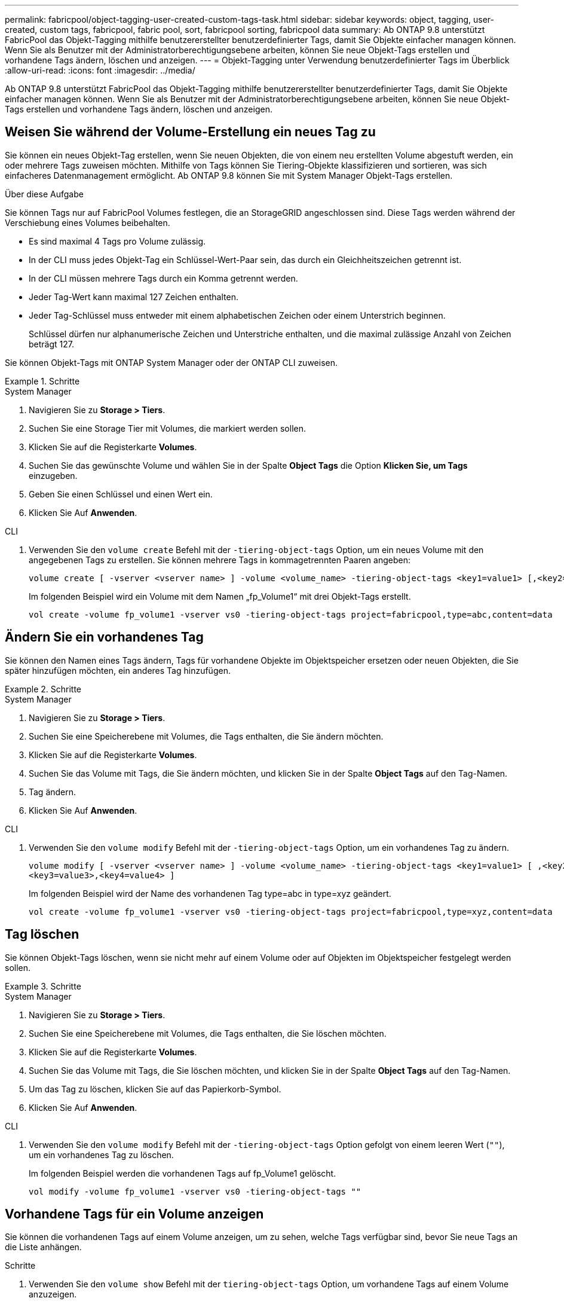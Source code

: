 ---
permalink: fabricpool/object-tagging-user-created-custom-tags-task.html 
sidebar: sidebar 
keywords: object, tagging, user-created, custom tags, fabricpool, fabric pool, sort, fabricpool sorting, fabricpool data 
summary: Ab ONTAP 9.8 unterstützt FabricPool das Objekt-Tagging mithilfe benutzererstellter benutzerdefinierter Tags, damit Sie Objekte einfacher managen können. Wenn Sie als Benutzer mit der Administratorberechtigungsebene arbeiten, können Sie neue Objekt-Tags erstellen und vorhandene Tags ändern, löschen und anzeigen. 
---
= Objekt-Tagging unter Verwendung benutzerdefinierter Tags im Überblick
:allow-uri-read: 
:icons: font
:imagesdir: ../media/


[role="lead"]
Ab ONTAP 9.8 unterstützt FabricPool das Objekt-Tagging mithilfe benutzererstellter benutzerdefinierter Tags, damit Sie Objekte einfacher managen können. Wenn Sie als Benutzer mit der Administratorberechtigungsebene arbeiten, können Sie neue Objekt-Tags erstellen und vorhandene Tags ändern, löschen und anzeigen.



== Weisen Sie während der Volume-Erstellung ein neues Tag zu

Sie können ein neues Objekt-Tag erstellen, wenn Sie neuen Objekten, die von einem neu erstellten Volume abgestuft werden, ein oder mehrere Tags zuweisen möchten. Mithilfe von Tags können Sie Tiering-Objekte klassifizieren und sortieren, was sich einfacheres Datenmanagement ermöglicht. Ab ONTAP 9.8 können Sie mit System Manager Objekt-Tags erstellen.

.Über diese Aufgabe
Sie können Tags nur auf FabricPool Volumes festlegen, die an StorageGRID angeschlossen sind. Diese Tags werden während der Verschiebung eines Volumes beibehalten.

* Es sind maximal 4 Tags pro Volume zulässig.
* In der CLI muss jedes Objekt-Tag ein Schlüssel-Wert-Paar sein, das durch ein Gleichheitszeichen getrennt ist.
* In der CLI müssen mehrere Tags durch ein Komma getrennt werden.
* Jeder Tag-Wert kann maximal 127 Zeichen enthalten.
* Jeder Tag-Schlüssel muss entweder mit einem alphabetischen Zeichen oder einem Unterstrich beginnen.
+
Schlüssel dürfen nur alphanumerische Zeichen und Unterstriche enthalten, und die maximal zulässige Anzahl von Zeichen beträgt 127.



Sie können Objekt-Tags mit ONTAP System Manager oder der ONTAP CLI zuweisen.

.Schritte
[role="tabbed-block"]
====
.System Manager
--
. Navigieren Sie zu *Storage > Tiers*.
. Suchen Sie eine Storage Tier mit Volumes, die markiert werden sollen.
. Klicken Sie auf die Registerkarte *Volumes*.
. Suchen Sie das gewünschte Volume und wählen Sie in der Spalte *Object Tags* die Option *Klicken Sie, um Tags* einzugeben.
. Geben Sie einen Schlüssel und einen Wert ein.
. Klicken Sie Auf *Anwenden*.


--
.CLI
--
. Verwenden Sie den `volume create` Befehl mit der `-tiering-object-tags` Option, um ein neues Volume mit den angegebenen Tags zu erstellen. Sie können mehrere Tags in kommagetrennten Paaren angeben:
+
[listing]
----
volume create [ -vserver <vserver name> ] -volume <volume_name> -tiering-object-tags <key1=value1> [,<key2=value2>,<key3=value3>,<key4=value4> ]
----
+
Im folgenden Beispiel wird ein Volume mit dem Namen „fp_Volume1“ mit drei Objekt-Tags erstellt.

+
[listing]
----
vol create -volume fp_volume1 -vserver vs0 -tiering-object-tags project=fabricpool,type=abc,content=data
----


--
====


== Ändern Sie ein vorhandenes Tag

Sie können den Namen eines Tags ändern, Tags für vorhandene Objekte im Objektspeicher ersetzen oder neuen Objekten, die Sie später hinzufügen möchten, ein anderes Tag hinzufügen.

.Schritte
[role="tabbed-block"]
====
.System Manager
--
. Navigieren Sie zu *Storage > Tiers*.
. Suchen Sie eine Speicherebene mit Volumes, die Tags enthalten, die Sie ändern möchten.
. Klicken Sie auf die Registerkarte *Volumes*.
. Suchen Sie das Volume mit Tags, die Sie ändern möchten, und klicken Sie in der Spalte *Object Tags* auf den Tag-Namen.
. Tag ändern.
. Klicken Sie Auf *Anwenden*.


--
.CLI
--
. Verwenden Sie den `volume modify` Befehl mit der `-tiering-object-tags` Option, um ein vorhandenes Tag zu ändern.
+
[listing]
----
volume modify [ -vserver <vserver name> ] -volume <volume_name> -tiering-object-tags <key1=value1> [ ,<key2=value2>,
<key3=value3>,<key4=value4> ]
----
+
Im folgenden Beispiel wird der Name des vorhandenen Tag type=abc in type=xyz geändert.

+
[listing]
----
vol create -volume fp_volume1 -vserver vs0 -tiering-object-tags project=fabricpool,type=xyz,content=data
----


--
====


== Tag löschen

Sie können Objekt-Tags löschen, wenn sie nicht mehr auf einem Volume oder auf Objekten im Objektspeicher festgelegt werden sollen.

.Schritte
[role="tabbed-block"]
====
.System Manager
--
. Navigieren Sie zu *Storage > Tiers*.
. Suchen Sie eine Speicherebene mit Volumes, die Tags enthalten, die Sie löschen möchten.
. Klicken Sie auf die Registerkarte *Volumes*.
. Suchen Sie das Volume mit Tags, die Sie löschen möchten, und klicken Sie in der Spalte *Object Tags* auf den Tag-Namen.
. Um das Tag zu löschen, klicken Sie auf das Papierkorb-Symbol.
. Klicken Sie Auf *Anwenden*.


--
.CLI
--
. Verwenden Sie den `volume modify` Befehl mit der `-tiering-object-tags` Option gefolgt von einem leeren Wert (`""`), um ein vorhandenes Tag zu löschen.
+
Im folgenden Beispiel werden die vorhandenen Tags auf fp_Volume1 gelöscht.

+
[listing]
----
vol modify -volume fp_volume1 -vserver vs0 -tiering-object-tags ""
----


--
====


== Vorhandene Tags für ein Volume anzeigen

Sie können die vorhandenen Tags auf einem Volume anzeigen, um zu sehen, welche Tags verfügbar sind, bevor Sie neue Tags an die Liste anhängen.

.Schritte
. Verwenden Sie den `volume show` Befehl mit der `tiering-object-tags` Option, um vorhandene Tags auf einem Volume anzuzeigen.
+
[listing]
----
volume show [ -vserver <vserver name> ] -volume <volume_name> -fields tiering-object-tags
----




== Prüfen des Objekt-Tagging auf FabricPool Volumes

Sie können prüfen, ob Tagging auf einem oder mehreren FabricPool Volumes abgeschlossen ist.

.Schritte
. Verwenden Sie den `vol show` Befehl mit der `-fields needs-object-retagging` Option, um zu sehen, ob das Tagging ausgeführt wird, ob es abgeschlossen ist oder ob das Tagging nicht eingestellt ist.
+
[listing]
----
vol show -fields needs-object-retagging  [ -instance | -volume <volume name>]
----
+
Einer der folgenden Werte wird angezeigt:

+
** `true`: Der Objekt-Tagging-Scanner ist noch nicht gestartet oder muss für dieses Volume erneut laufen
** `false`: Der Objekt-Tagging-Scanner hat das Tagging für dieses Volumen abgeschlossen
** `+<->+`: Der Objekt-Tagging-Scanner ist für dieses Volumen nicht anwendbar. Dies geschieht für Volumes, die nicht in FabricPool liegen.



